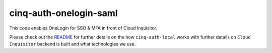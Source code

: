 ***********************
cinq-auth-onelogin-saml
***********************

This code enables OneLogin for SSO & MFA in front of Cloud Inquisitor.

Please check out the `README <https://github.com/RiotGames/cloud-inquisitor/blob/master/docs/backend/README.rst>`_ 
for further details on the how ``cinq-auth-local`` works with further details on ``Cloud Inquisitor`` backend is built and what technologies we use.
